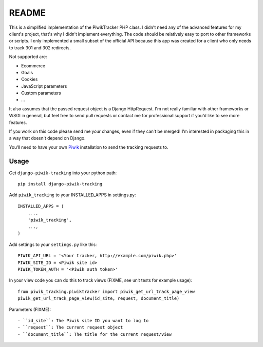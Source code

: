======
README
======

This is a simplified implementation of the PiwikTracker PHP class.
I didn't need any of the advanced features for my client's project, that's
why I didn't implement everything. The code should be relatively easy to port
to other frameworks or scripts. I only implemented a small subset of the
official API because this app was created for a client who only needs to track
301 and 302 redirects.

Not supported are:

- Ecommerce
- Goals
- Cookies
- JavaScript parameters
- Custom parameters
- ...

It also assumes that the passed request object is a Django HttpRequest. I'm
not really familiar with other frameworks or WSGI in general, but feel free
to send pull requests or contact me for professional support if you'd like to
see more features.

If you work on this code please send me your changes, even if they can't be
merged! I'm interested in packaging this in a way that doesn't depend on
Django.

You'll need to have your own `Piwik <http://piwik.org>`_ installation to send
the tracking requests to.

Usage
-----

Get ``django-piwik-tracking`` into your python path::

    pip install django-piwik-tracking

Add ``piwik_tracking`` to your INSTALLED_APPS in settings.py::

    INSTALLED_APPS = (
        ...,
        'piwik_tracking',
        ...,
    )

Add settings to your ``settings.py`` like this::

        PIWIK_API_URL = '<Your tracker, http://example.com/piwik.php>'
        PIWIK_SITE_ID = <Piwik site id>
        PIWIK_TOKEN_AUTH = '<Piwik auth token>'

In your view code you can do this to track views (FIXME, see unit tests for
example usage)::

    from piwik_tracking.piwiktracker import piwik_get_url_track_page_view
    piwik_get_url_track_page_view(id_site, request, document_title)

Parameters (FIXME)::

- ``id_site``: The Piwik site ID you want to log to
- ``request``: The current request object
- ``document_title``: The title for the current request/view
